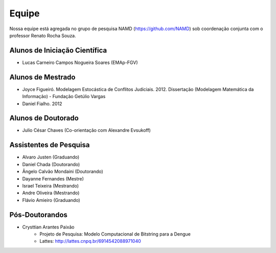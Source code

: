 Equipe
======

Nossa equipe está agregada no grupo de pesquisa NAMD (https://github.com/NAMD) sob coordenação conjunta com o professor Renato Rocha Souza.

Alunos de Iniciação Científica
------------------------------
* Lucas Carneiro Campos Nogueira Soares (EMAp-FGV)

Alunos de Mestrado
------------------

* Joyce Figueiró. Modelagem Estocástica de Conflitos Judiciais. 2012. Dissertação (Modelagem Matemática da Informação) - Fundação Getúlio Vargas
* Daniel Fialho. 2012

Alunos de Doutorado
-------------------

* Julio César Chaves (Co-orientação com Alexandre Evsukoff)

Assistentes de Pesquisa
-----------------------

* Alvaro Justen (Graduando)
* Daniel Chada (Doutorando)
* Ângelo Calvão Mondaini (Doutorando)
* Dayanne Fernandes (Mestre)
* Israel Teixeira (Mestrando)
* Andre Oliveira (Mestrando)
* Flávio Amieiro (Graduando)

Pós-Doutorandos
---------------

* Crysttian Arantes Paixão
    - Projeto de Pesquisa: Modelo Computacional de Bitstring para a Dengue
    - Lattes: http://lattes.cnpq.br/6914542088971040
